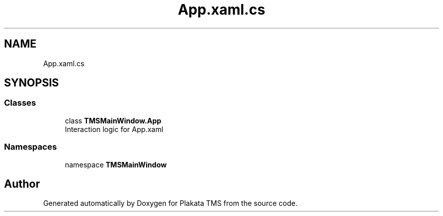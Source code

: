 .TH "App.xaml.cs" 3 "Fri Nov 26 2021" "Version 0.0.1" "Plakata TMS" \" -*- nroff -*-
.ad l
.nh
.SH NAME
App.xaml.cs
.SH SYNOPSIS
.br
.PP
.SS "Classes"

.in +1c
.ti -1c
.RI "class \fBTMSMainWindow\&.App\fP"
.br
.RI "Interaction logic for App\&.xaml "
.in -1c
.SS "Namespaces"

.in +1c
.ti -1c
.RI "namespace \fBTMSMainWindow\fP"
.br
.in -1c
.SH "Author"
.PP 
Generated automatically by Doxygen for Plakata TMS from the source code\&.
